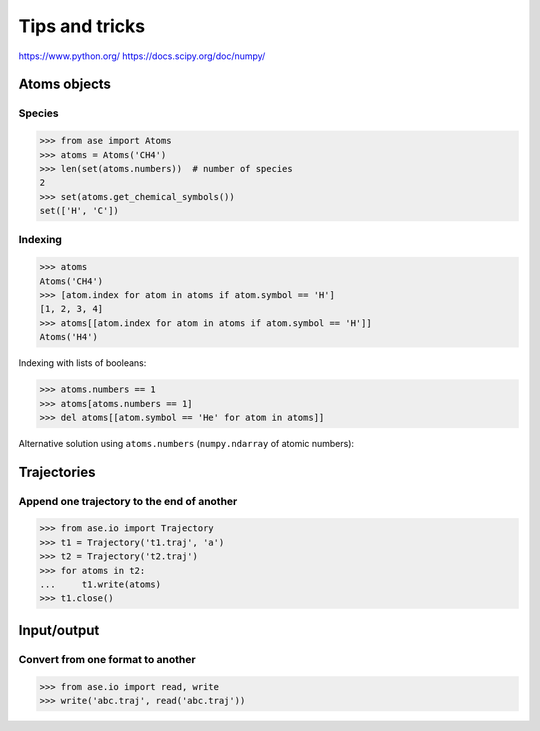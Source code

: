 ===============
Tips and tricks
===============

https://www.python.org/
https://docs.scipy.org/doc/numpy/


Atoms objects
=============

Species
-------

>>> from ase import Atoms
>>> atoms = Atoms('CH4')
>>> len(set(atoms.numbers))  # number of species
2
>>> set(atoms.get_chemical_symbols())
set(['H', 'C'])


Indexing
--------

>>> atoms
Atoms('CH4')
>>> [atom.index for atom in atoms if atom.symbol == 'H']
[1, 2, 3, 4]
>>> atoms[[atom.index for atom in atoms if atom.symbol == 'H']]
Atoms('H4')

Indexing with lists of booleans:

>>> atoms.numbers == 1
>>> atoms[atoms.numbers == 1]
>>> del atoms[[atom.symbol == 'He' for atom in atoms]]


Alternative solution using ``atoms.numbers``
(``numpy.ndarray`` of atomic numbers):


Trajectories
============

Append one trajectory to the end of another
-------------------------------------------

.. testsetup::

    from ase.io import write
    from ase import Atoms
    write('t1.traj', Atoms('H'))
    write('t2.traj', Atoms('H'))
    write('abc.traj', Atoms('H'))

>>> from ase.io import Trajectory
>>> t1 = Trajectory('t1.traj', 'a')
>>> t2 = Trajectory('t2.traj')
>>> for atoms in t2:
...     t1.write(atoms)
>>> t1.close()


Input/output
============

Convert from one format to another
----------------------------------

>>> from ase.io import read, write
>>> write('abc.traj', read('abc.traj'))
